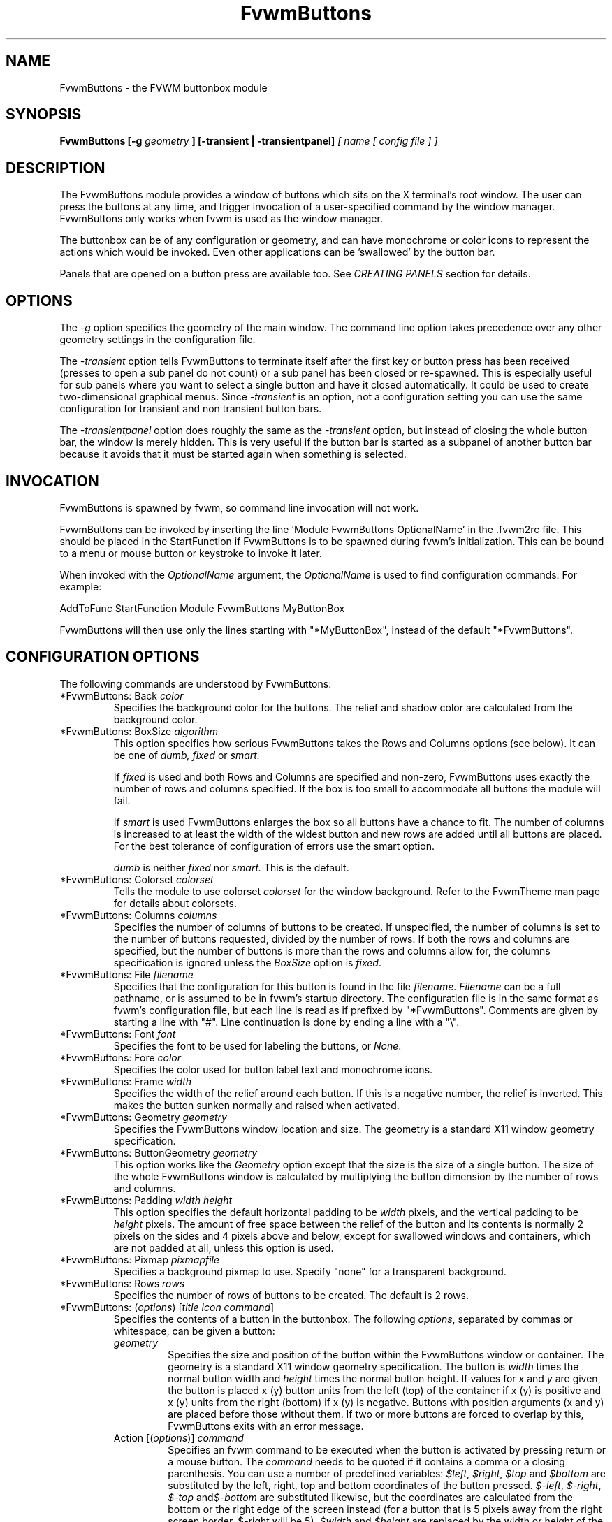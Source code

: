 .\" t # I don't know this stuff, sorry. -Jarl
.\" @(#)FvwmButtons.1	1/28/94
.TH FvwmButtons 1 "3 July 2001"
.UC
.SH NAME
FvwmButtons \- the FVWM buttonbox module
.SH SYNOPSIS

.\" I Tried this with .BI like fvwm2 uses, but it made a mess. dje 2/28/01
.B FvwmButtons [-g
.I geometry
.B ] [-transient | -transientpanel]
.I [ name [ config file ] ]

.SH DESCRIPTION
The FvwmButtons module provides a window of buttons which sits on the X
terminal's root window. The user can press the buttons at any time,
and trigger invocation of a user-specified command by the window
manager. FvwmButtons only works when fvwm is used as the window manager.

The buttonbox can be of any configuration or geometry, and can have
monochrome or color icons to represent the actions which would be
invoked.  Even other applications can be 'swallowed' by the button
bar.

Panels that are opened on a button press are available too.
See
.I "CREATING PANELS"
section for details.

.SH OPTIONS

The
.I -g
option specifies the geometry of the main window.
The command line option takes precedence over any other geometry settings
in the configuration file.

The
.I -transient
option tells FvwmButtons to terminate itself
after the first key or button press has been received (presses to open
a sub panel do not count) or a sub panel has been closed or re-spawned.
This is especially useful for sub panels where you want to select
a single button and have it closed automatically.  It could be used
to create two-dimensional graphical menus.  Since
.I -transient
is an option, not a configuration setting you can use the same
configuration for transient and non transient button bars.

The
.I -transientpanel
option does roughly the same as the
.I -transient
option, but instead of closing the whole button bar, the window is
merely hidden.  This is very useful if the button bar is started as
a subpanel of another button bar because it avoids that it must be
started again when something is selected.

.SH INVOCATION

FvwmButtons is spawned by fvwm, so command line invocation will not work.

FvwmButtons can be invoked by inserting the line 'Module FvwmButtons
OptionalName' in the .fvwm2rc file.
This should be placed in the StartFunction if FvwmButtons
is to be spawned during fvwm's initialization. This can be bound to a
menu or mouse button or keystroke to invoke it later.

When invoked with the \fIOptionalName\fP argument, the \fIOptionalName\fP
is used to find configuration commands.  For example:
.nf
.sp
AddToFunc StartFunction Module FvwmButtons MyButtonBox
.sp
.fi
FvwmButtons will then use only the lines
starting with "*MyButtonBox", instead of the default "*FvwmButtons".

.SH CONFIGURATION OPTIONS
The following commands are understood by FvwmButtons:

.IP "*FvwmButtons: Back \fIcolor\fP"
Specifies the background color for the buttons. The relief and shadow color
are calculated from the background color.

.IP "*FvwmButtons: BoxSize \fIalgorithm\fP"
This option specifies how serious FvwmButtons takes the Rows and Columns
options (see below). It can be one of
.I dumb,
.I fixed
or
.I smart.

If
.I fixed
is used and both Rows and Columns are specified and non-zero,
FvwmButtons uses exactly the number of rows and columns specified.
If the box is too small to accommodate all buttons the module will fail.

If
.I smart
is used FvwmButtons enlarges the box so
all buttons have a chance to fit. The number of columns is increased to at
least the width of the widest button and new rows are added until all buttons
are placed. For the best tolerance of configuration of errors use the
smart option.

.I dumb
is neither
.I fixed
nor
.I smart.
This is the default.

.IP "*FvwmButtons: Colorset \fIcolorset\fP"
Tells the module to use colorset \fIcolorset\fP for the window
background.  Refer to the FvwmTheme man page
for details about colorsets.

.IP "*FvwmButtons: Columns \fIcolumns\fP"
Specifies the number of columns of buttons to be created. If unspecified,
the number of columns is set to the number of buttons requested,
divided by the number of rows. If both the rows and columns are
specified,
but the number of buttons is more than the rows and columns allow
for,  the columns specification is ignored
unless the \fIBoxSize\fP option is \fIfixed\fP.

.IP "*FvwmButtons: File \fIfilename\fP"
Specifies that the configuration for this button is found in the file
\fIfilename\fP. \fIFilename\fP can be a full pathname, or is
assumed to be in fvwm's startup directory. The configuration file is in
the same format as fvwm's configuration file, but each line is read as
if prefixed by "*FvwmButtons". Comments are given by starting a line with
"#". Line continuation is done by ending a line with a "\\".

.IP "*FvwmButtons: Font \fIfont\fP"
Specifies the font to be used for labeling the buttons, or \fINone\fP.

.IP "*FvwmButtons: Fore \fIcolor\fP"
Specifies the color used for button label text and monochrome icons.

.IP "*FvwmButtons: Frame \fIwidth\fP"
Specifies the width of the relief around each button. If this is
a negative number, the relief is inverted.
This makes the button sunken normally and raised when activated.

.IP "*FvwmButtons: Geometry \fIgeometry\fP"
Specifies the FvwmButtons window location and size.  The geometry
is a standard X11 window geometry specification.

.IP "*FvwmButtons: ButtonGeometry \fIgeometry\fP"
This option works like the \fIGeometry\fP option except that
the size is the size of a single button.  The size of
the whole FvwmButtons window is calculated by multiplying the button
dimension by the number of rows and columns.

.IP "*FvwmButtons: Padding \fIwidth height\fP"
This option
specifies the default horizontal padding to be \fIwidth\fP pixels, and the
vertical padding to be \fIheight\fP pixels.
The amount of free space between the relief of the button and its contents
is normally 2 pixels on the sides and 4 pixels above and below, except for
swallowed windows and containers, which are not padded at all, unless
this option is used.

.IP "*FvwmButtons: Pixmap \fIpixmapfile\fP"
Specifies a background pixmap to use.  Specify "none" for a transparent
background.

.IP "*FvwmButtons: Rows \fIrows\fP"
Specifies the number of rows of buttons to be created.
The default is 2 rows.

.IP "*FvwmButtons: (\fIoptions\fP) [\fItitle icon command\fP]"
Specifies the contents of a button in the buttonbox.
The following \fIoptions\fP, separated by commas or whitespace, can be
given a button:
.\" Start relative indent:
.RS
.IP "\fIgeometry\fP"
Specifies the size and position of the button within the FvwmButtons window
or container.
The geometry is a standard X11 window geometry specification.
The button is \fIwidth\fP times the normal button width
and \fIheight\fP times the normal button height. If values for \fIx\fP and
\fIy\fP are given, the button is placed x (y) button units from the left
(top) of the container if x (y) is positive and x (y) units from the right
(bottom) if x (y) is negative.
Buttons with position arguments (x and y) are placed before
those without them. If two or more buttons are forced to overlap by this,
FvwmButtons exits with an error message.

.IP "Action [(\fIoptions\fP)] \fIcommand\fP"
Specifies an fvwm command to be executed when the button is activated
by pressing return or a mouse button. The \fIcommand\fP needs to be
quoted if it contains a comma or a closing parenthesis. You can use a
number of predefined variables: \fI$left\fP, \fI$right\fP, \fI$top\fP
and \fI$bottom\fP are substituted by the left, right, top and bottom
coordinates of the button pressed. \fI$-left\fP, \fI$-right\fP,
\fI$-top\fP and\fI$-bottom\fP are substituted likewise, but the
coordinates are calculated from the bottom or the
right edge of the screen instead (for a button that is 5 pixels away
from the right screen border, $-right will be 5). \fI$width\fP
and \fI$height\fP are replaced by the width or height of the button.
The variables \fI$fg\fP and \fI$bg\fP are replaced with the name
of the foreground or background color set with the \fIBack\fP
or \fIFore\fP option (see below). All this is done regardless of
any quoting characters. To get a literal '$' use the string '$$'.
Example:

.nf
.sp
  *FvwmButtons: (Swallow xload \\
    `Exec exec xload -fg $fg -bg $bg -geometry -3000-3000`)
.sp
.fi

The current options of the \fIAction\fP are:

Mouse \fIn\fP - this action is only executed for mouse button \fIn\fP.
One action can be defined for each mouse button, in addition to the
general action.

.IP "Back \fIcolor\fP"
Specifies the background color to be used drawing this box. A relief color
and a shadow color are calculated from this.

.IP "Center"
The contents of the button is centered on the button. This is the default but
may be changed by \fILeft\fP or \fIRight\fP.

.IP "Colorset \fIcolorset\fP"
The given colorset can be applied to a container, a swallowed application
and a simple button.  To apply it to a button or container, simply put
the option in a line with a button or container description.  Drawing
backgrounds for individual buttons and containers with colorsets requires
a lot of communication with the X server.  So if you are not content
with the drawing speed of dozens of buttons with colorset backgrounds,
do not use colorsets here.  Setting colorsets as the background of
swallowed applications does not have this restriction but depends
entirely on the swallowed application.  It may work as you wish, but
since it involves fiddling with other applications' windows there is
no guarantee for anything.  I have tested three applications:
xosview works nicely with a colorset background, xload works only
with a VGradient or solid background and an analog xclock leaves a
trail painted in the background color after its hands.
Refer to the man page of the FvwmTheme module for details
about colorsets.

.IP "Container [(\fIoptions\fP)]"
Specifies that this button will contain a miniature buttonbox,
equivalent to swallowing another FvwmButtons module. The options are the
same as can be given for a single button, but they affect all
the contained buttons. Options available for this use are \fIBack, Font,
Fore, Frame\fP and \fIPadding\fP. Flags for Title and Swallow options can
be set with \fITitle(flags)\fP and \fISwallow(flags)\fP.
You should also specify either "Columns \fIwidth\fP" or "Rows \fIheight\fP",
or "Rows 2" will be assumed.
For an example, see the \fISample configuration\fP section.

The container button itself (separate from the contents) can take format
options like
\fIFrame\fP and \fIPadding\fP, and commands can be bound to it. This means
you can make a sensitive relief around a container, like
.nf
.sp
  *FvwmButtons: (2x2, Frame 5, Padding 2 2, Action Beep,\\
      Container(Frame 1))
.sp
.fi
Typically you will want to at least give the container a size setting
\fIwidth\fPx\fIheight\fP.

.IP "End"
Specifies that no more buttons are defined for the current container, and
further buttons will be put in the container's parent. This option should
be given on a line by itself, i.e
.nf
.sp
  *FvwmButtons: (End)
.sp
.fi

.IP "Font \fIfontname\fP"
Specifies that the font \fIfontname\fP is to be used for labeling this button.

.IP "Fore \fIcolor\fP"
Specifies the foregound color of the title and monochrome icons in this button.

.IP "Frame \fIwidth\fP"
The relief of the button will be \fIwidth\fP pixels wide. If \fIwidth\fP
is given as a negative number, the
relief is inverted.
This makes the button sunken normally and raised when activated.

.IP "Icon \fIfilename\fP"
The name of an X11 bitmap file or XPM color icon file, containing the
icon to display on the button. FvwmButtons searches through the path
specified in the fvwm ImagePath
configuration item to find the icon file.

.IP "Left"
The contents of the button are aligned to the left. The default is to
center the contents on the button.

.IP "NoSize"
This option specifies that this button will not be considered at all when
making the initial calculations of button sizes. Useful for the odd button
that gets just a couple of pixels too large to keep in line, and therefor
blows up your whole buttonbox. "NoSize" is equivalent to "Size 0 0".

.IP "Padding \fIwidth height\fP"
The amount of free space between the relief of the button and its contents
is normally 2 pixels to the sides and 4 pixels above and below, except
for swallowed windows and containers, which are by default not padded at all.
This option sets the horizontal padding to \fIwidth\fP and the vertical
padding to \fIheight\fP.

.IP "Panel [ (\fIoptions\fP) ] \fIhangon\fP \fIcommand\fP"
Panels can be swallowed exactly like windows are swallowed by
buttons with the \fISwallow\fP command below, but they are not displayed
within the button.  Instead they are hidden until the user presses
the panel's button.  Then the panel (the window of the swallowed
application) opens with a sliding animation.  The \fIoptions\fP can
be any of the \fIflags\fP described for the Swallow command.  In addition
a direction 'left', 'right', 'up' or 'down' can be used to specify the
sliding direction.
.\" dje: Looks like there should be another indent here...
The \fIsteps animation-steps\fP option defines the number of
animation steps.

The \fIdelay ms\fP option sets the delay between the steps
of the animation in milliseconds.  Use zero for no delay.
The maximum delay is 10 seconds (10000).
It doesn't make any sense to use the delay option unless
you also use the smooth option.

The \fIsmooth\fP option causes the panel  to  redraw  between
the steps of the animation.  The sliding animation
may be smoother this way, it depends on the application,
and display speed.  The application may appear to grow
instead of sliding out.  The animation may be slower.

The
.I Hints
option causes FvwmButtons to use the applications size hints
to calculate the size of the animation steps.
.I Hints
is the default.
If the number of steps is not what you want, try using
.I NoHints.

The
.I noborder
option tells FvwmButtons to ignore the borders
of the window when calculating positions for the animation (equivalent
to set noplr and noptb in the position option).

With the \fIindicator\fP option set, FvwmButtons will draw a small
triangle in the button that will open a panel.  The triangle points
in the direction where the panel will pop up.  The \fIindicator\fP
keyword may be followed by a positive integer that specifies the
maximum width and height of the indicator.  Without this size
FvwmButtons will make the indicator fit the button.
You will probably want to use the \fIPadding\fP option to leave a
few pixels between the indicator and the frame of the button.

The \fIposition\fP option allows to place the panel. The syntax is:
.nf
.sp
position [\fIcontext-window\fP] [\fIpos\fP] [\fIx\fP \fIy\fP] [\fIborder-opts\fP]
.sp
.fi
.\" dje, even another indent to describe these suboptions.  4 indents is
.\" probably not a good idea.  Each is 1/2 inch by default...
The argument \fIcontext-window\fP can be one of: Button, Module or Root.
The  \fIcontext-window\fP is the window from which panel percentage
offsets are calculated.
Button specifies the panel's button, Module specifies FvwmButtons itself,
and Root specifies a virtual screen.
The context-window together with the sliding direction define a line segment
which is one of the borders of the context-window: the top/bottom/left/right
border for sliding up/down/left/right.

The \fIpos\fP argument can be one of: center, left or right (for sliding up
or a down) or top or bottom (for sliding left or right).
It defines the vertical (sliding up and down) or the horizontal
(sliding left and right)
position of the Panel on the line segment. For example,
for a sliding up if you use a left pos, then the left borders of the
panel and of the context-window will be aligned.

The offset values \fIx\fP and \fIy\fP specify how far the panel is
moved from it's default position. By default, the numeric value given
is interpreted as a percentage of the context window's width (height).
A trailing "p" changes the interpretation to mean "pixels".
All offset calculations are relative to the buttons location,
even when using a root context.

The \fIborder-opts\fP are: mlr, mtb, noplr and noptb.
They define which border widths are taken in account. By default,
the borders of FvwmButtons are not taken in account. mlr reverses
this default for the left and the right border and mtb reverses this default
for the top and the bottom border. Conversely, by default the borders of
the Panel are taken in account. noplr reverses this default for the left and
the right border and noptb reverses this default for the top and the bottom
border.

The defaults are sliding up with a delay of five milliseconds and
twelve animation steps. To post the panel without any animation,
set the number of steps to zero. The default position
is 'Button center'.

Please refer to the \fICREATING PANELS\fP section for further
information on panels.

Example:
.nf
.sp
  # To include the panel in a button
  *FvwmButtons: (Panel(down, delay 0, steps 16) \\
    SubPanel "Module FvwmButtons SubPanel")

  # To define the panel as an instance of
  # FvwmButtons with a different name:
  *SubPanel: (Icon my_lock.xpm, Action Exec xlock)
  *SubPanel: (Icon my_move.xpm, Action Move)
  ...
.sp
.fi

.IP "Right"
The contents of the button are aligned to the Right. The default is to
center the contents on the button.

.IP "Size \fIwidth height\fP"
Specifies that the contents of this button require \fIwidth\fP by
\fIheight\fP pixels, regardless of what size FvwmButtons calculates from
the icon and the title. A button bar with only swallowed windows will
not get very large without this option specified, as FvwmButtons does not
consider sizes for swallowing buttons. Note that this option gives the
minimum space assured; other buttons might require the buttonbox to use
larger sizes.

.IP "Swallow [(\fIflags\fP)] \fIhangon\fP \fIcommand\fP"
Causes FvwmButtons to execute \fIcommand\fP, and when a window matching the
name \fIhangon\fP appears, it is captured and swallowed into this button.
Swallow replaces the variables \fI$fg\fP and \fI$bg\fP as described
above for the \fIAction\fP option (but if you use the UseOld and NoClose
options the application will not be restarted when FvwmButtons is restarted
and thus will not get the new colors - if you changed them).
An example:
.nf
.sp
  *FvwmButtons: (Swallow XClock 'Exec xclock -geometry -3000-3000 &')
.sp
.fi
takes the first window whose name, class, or resource is "XClock" and
displays it in the button.
If no matching window is found, the "Exec" command
creates one.  The argument "-geometry -3000-3000" is used so
that the window is first drawn out of sight before its swallowed into
FvwmButtons.

Modules can be swallowed by specifying
the module instead of 'Exec whatever', like:
.nf
.sp
  *FvwmButtons(Swallow "FvwmPager" "FvwmPager 0 0")
.sp
.fi
The flags that can be given to swallow are:

NoClose / Close -
Specifies whether the swallowed program in this button will be un-swallowed
or closed when FvwmButtons exits cleanly. "NoClose" can be combined with
"UseOld" to have windows survive a restart of the window manager. The default
setting is "Close".

NoHints / Hints -
Specifies whether hints from the swallowed program in this
button will be ignored or not, useful in forcing a window to resize itself
to fit its button. The default value is "Hints".

NoKill / Kill -
Specifies whether the swallowed program will be closed by killing it or by
sending a message to it. This can be useful in ending programs that
doesn't accept window manager protocol. The default value is "NoKill".
This has no effect if "NoClose" is specified.

NoRespawn / Respawn -
Specifies whether the swallowed program is to be re-spawned (re-started)
if it dies.
If "Respawn" is specified, the program is re-spawned using the original
\fIcommand\fP. Use this option with care, the program might have a
legitimate reason to die.

NoOld / UseOld -
Specifies whether the button will try to swallow an existing window matching
the \fIhangon\fP name before spawning one itself with \fIcommand\fP.
The default value is "NoOld".
"UseOld" can be combined with "NoKill" to have windows survive a restart of
the window manager. If you want FvwmButtons to swallow an old window, and not
spawn one itself if failing, let the \fIcommand\fP be "Nop":
.nf
.sp
  *FvwmButtons: (Swallow (UseOld) "Console" Nop)
.sp
.fi
If you want to be able to start it yourself, combine it with an action:
.nf
.sp
  *FvwmButtons: (Swallow (UseOld) "Console" Nop, \\
               Action `Exec "Console" console &`)
.sp
.fi
NoTitle / UseTitle -
Specifies whether the title of the button will be taken from the swallowed
window's title or not. If "UseTitle" is given, the title on the button
changes dynamically to reflect the window name. The default is "NoTitle".

.IP "Title [(\fIoptions\fP)] \fIname\fP"
Specifies the title to be written on the button.
Whitespace can be included in the title by quoting it.
If a title at any time is too long for
its buttons, characters are chopped of one at a time until it fits.
If \fIjustify\fP is "Right", the head is removed, otherwise its tail is
removed.
These \fIoptions\fP can be given to Title:

Center - The title is centered horizontally. This is the default.

Left - The title is justified to the left side.

Right - The title is justified to the right side.

Side - Causes the title to appear on the right hand side of
any icon or swallowed window, instead of below which is the default.
If you use small icons, and combine this with the "Left" or "Right" option,
you can get a look similar to fvwm's menus.

.IP "Legacy fields [\fItitle icon command\fP]"
These fields are kept for compatibility with previous versions of
FvwmButtons, and their use is discouraged.
The \fItitle\fP field is similar to the option
Title \fIname\fP. If the title field is "-", no title is displayed.
The \fIicon\fP field is similar to the option
Icon \fIfilename\fP. If the icon field is "-" no icon is displayed.
The \fIcommand\fP field is similar to the option
Action \fIcommand\fP or alternatively Swallow "\fIhangon\fP" \fIcommand\fP.
.IP "The \fIcommand\fP"
Any fvwm command is recognized by FvwmButtons.
See fvwm2(1) for more infomation.

The Exec command has a small extension when used in Actions,
its syntax is:
.nf
.sp
  Exec ["hangon"] command
.sp
.fi
Example:
.nf
.sp
  *FvwmButtons(Action Exec "xload" xload)
.sp
.fi
The hangon string must be enclosed in double quotes.
When FvwmButtons finds such an Exec command, the button remains
pushed in until a window whose name or class matches the
quoted portion of the command is encountered. This is intended to
provide visual feedback to the user that the action he has requested
will be performed. If the quoted portion
contains no characters, then the button will pop out immediately.
Note that users can continue pressing the button, and re-executing the
command, even when it looks "pressed in."

.IP "Quoting"
Any string which contains whitespace must be quoted. Contrary to
earlier versions commands no longer need to be quoted. In this
case any quoting character will be passed on to the application
untouched. Only commas ',' and closing parentheses ')' have to
be quoted inside a command.
Quoting can be done with any of the three quotation characters;
single quote:

  'This is a "quote"',

double quote:

  "It's another `quote'",

and back quote:

  `This is a strange quote`.

The back quoting is unusual but used on purpose,
if you use a preprocessor like FvwmCpp and want it to get into your
commands, like this:
.nf
.sp
  #define BG gray60
  *FvwmButtons: (Swallow "xload" `Exec xload -bg BG &`)
.sp
.fi
Any single character can be quoted with a preceding
backslash '\'.
.RE
.\" End relative indent
.SH CREATING PANELS

Former versions of FvwmButtons (fvwm 2.0.46 to 2.3.6)
had a different way of handling panels.
You can not use
your old panel configuration with the new panel feature.  Read
"CONVERTING OLD PANEL CONFIGURATIONS" for more
information.

.SS HOW TO CREATE NEW PANELS

Any program that can be launched from within fvwm and that has
a window can be used as a panel.  A terminal window could
be your panel, or some application like xload or xosview or
another fvwm module, including FvwmButtons itself.  All you need
to know is how to start your application from fvwm.

The button that invokes the panel is as easily configured as any
other button.  Essentially you need nothing more than the \fIPanel\fP
option:

.nf
.sp
*FvwmButtons: (Panel my_first_panel \\
  "Module FvwmButtons -g -30000-30000 my_first_panel")
*FvwmButtons: (Panel my_second_panel \\
  "Exec exec xterm -g -30000-30000 -n my_second_panel")
.sp
.fi

This works like the \fISwallow\fP option.  The
difference is that the application is not put into the button
when it starts up but instead hidden from view.  When you
press the button for the panel the window slides into view.
The '-g -30000-30000' option tells the application that it
should be created somewhere very far to the top and left of
your visible screen.  Otherwise you would see it flashing for
a moment when FvwmButtons starts up.  Some applications do not
work well with this kind of syntax so you may have to live with
the short flashing of the window.  If you want to make a panel
from another instance of FvwmButtons you can do so, but you must
give it a different name ('my_first_panel' in above example).
If you run FvwmButtons under the same name, new panels will be
created recursively until your system runs out of resources and
FvwmButtons crashes! To configure a second button bar with a
different name, simply put '*new_name' in place of '*FvwmButtons'
in your configuration file.  If you are not
familiar with the \fISwallow\fP option or if you want to learn
more about how 'swallowing' panels works, refer to the
description of the \fISwallow\fP option.

Now that your panel basically works you will want to tune it
a bit.  You may not want a window title on the panel.  To disable
the title use the fvwm \fIStyle\fP command.  If your button bar
is 'sticky' you may want to make the panel sticky too.  And
probably the panel window should have no icon in case it is
iconified.

.nf
.sp
Style name_of_panel_window NoTitle, Sitcky, NoIcon
.sp
.fi

You may want your panel to stay open only until you select
something in it.  You can give FvwmButtons the
\fI-transientpanel\fP option after the -g option in the command.
FvwmPager has a similar option '-transient'.

Last, but not least, you can now put an icon, a title or a small
arrow in the button so that you can see what it is for.
A title or icon can be specified as usual.  To activate the arrow,
just add '(indicator)' after the 'Panel' keyword in the example
above and the \fIPadding\fP option to leave a few pixels between
the arrow and the border of the button.  An optional direction
in which the panel is opened can be given too:

.nf
.sp
*FvwmButtons: (Padding 2, Panel(down, indicator) my_first_panel \\
  "Module FvwmButtons -g -30000-30000 -transientpanel my_first_panel")
.sp
.fi

There are several more options to configure how your panel works,
for example the speed and smoothness of the sliding animation. Please
refer to the description of the \fIPanel\fP option for further details.

.SS CONVERTING OLD PANEL CONFIGURATIONS

With the old panel feature you first had one or more lines
defining panels in your main FvwmButtons configuration:

.nf
.sp
...
*FvwmButtons(Title WinOps,Panel WinOps)
*FvwmButtons(Title Tools ,Panel Tools)
...
.sp
.fi

After the last configuration line for the main panel the
configuration of the first panel followed, introduced with
a line beginning with *FvwmButtonsPanel:

.nf
.sp
*FvwmButtonsPanel WinOps
*FvwmButtonsBack bisque2
...

*FvwmButtonsPanel Tools
*FvwmButtonsBack bisque2
...
.sp
.fi

And perhaps you had style commands for you panels:

.nf
.sp
Style FvwmButtonsPanel Title, NoHandles, BorderWidth 0
Style FvwmButtonsPanel NoButton 2, NoButton 4, Sticky
.sp
.fi

The new configuration looks much the same, but now the
configuration of the main panel is independent of the
configuration of the sub panels.  The lines invoking the panels
use the same syntax as the Swallow option, so you simply
add the name of the window to use as a panel and the command to
execute instead of the panel name.  Note that you give the new
instance of FvwmButtons a different name.

.nf
.sp
*FvwmButtons: (Title WinOps, Panel WinOps \\
  "Module FvwmButtons WinOps")
*FvwmButtons: (Title Tools , Panel Tools \\
  "Module FvwmButtons Tools")
.sp
.fi

If you used something like 'Panel-d' you now have to use 'Panel(down)'
instead.  To make the new panel vanish as soon as a button was selected
start FvwmButtons with the '-transientpanel' option:

.nf
.sp
*FvwmButtons: (Title Tools , Panel(down) Tools \\
  "Module FvwmButtons -transientpanel Tools")
.sp
.fi

The rest of the configuration is very easy to change.  Delete
the lines '*FvwmButtonsPanel <name>' and add <name> to all of
the following configuration lines for the panel instead. Use
the same name in your Style commands:

.nf
.sp
*WinOps: Back bisque2
...
*Tools: Back bisque2
...
Style "WinOps" Title, NoHandles, BorderWidth 0
Style "WinOps" NoButton 2, NoButton 4, Sticky
Style "Tools" Title, NoHandles, BorderWidth 0
Style "Tools" NoButton 2, NoButton 4, Sticky
.sp
.fi

That's it.  The new panels are much more flexible.  Please
refer to other parts of this documentation for details.

.SS WHY WAS THE PANEL FEATURE REWRITTEN?

There are several reasons.  The most important one is that the
program code implementing the panels was very disruptive and
caused a lot of problems.  At the same time it made writing new
features for FvwmButtons difficult at best.  The second reason is
that most users were simply unable to make it work - it was way
too complicated.  Even I (the author of the new code) had to spend
several hours before I got it working the first time.  The third
reason is that the new panels are more versatile.  Any application
can be a panel in FvwmButtons, not just other instances of FvwmButtons
itself.  So I sincerely hope that nobody is angry about the change.
Yes - you have to change your configuration, but the new feature is
much easier to configure, especially if you already know how the
Swallow option works.

.SH ARRANGEMENT ALGORITHM

FvwmButtons tries to arrange its buttons as best it can, by using
recursively, on each container including the buttonbox itself,
the following algorithm.
.IP "Getting the size right"
First it calculates the number of button unit areas it will need, by adding
the width times the height in buttons of each button. Containers are
for the moment considered a normal button.
Then it considers the given \fIrows\fP and \fIcolumns\fP arguments.
If the number of rows is given, it will calculate how many columns are needed,
and stick to that, unless \fIcolumns\fP is larger, in which case you will
get some empty space at the bottom of the buttonbox.
If the number of columns is given, it calculates how many rows it needs
to fit all the buttons.
If neither is given, it assumes you want two rows, and finds the number of
columns from that.
If the BoxSize option is set to \fIsmart\fP at least the height/width of
the tallest/widest button is used while the \fIfixed\fP value prevents the
box from getting resized if both \fIrows\fP and \fIcolumns\fP have been set
to non-zero.
.IP "Shuffling buttons"
Now it has a large enough area to place the buttons in, all that is left is
to place them right. There are two kinds of buttons: fixed and floating
buttons. A fixed button is forced to a specific slot in the button box by
a x/y geometry argument. All other buttons are considered floating. Fixed
buttons are placed first. Should a fixed button overlap another one or shall
be place outside the buttons window, FvwmButtons exits with an error message.
After that the floating buttons are placed.
The algorithm tries to place the buttons in a left to right, top to bottom
western fashion. If a button fits at the suggested position it is placed
there, if not the current slot stays empty and the slot to the right will
be considered. After the button has been placed, the next button is tried
to be placed in the next slot and so on until all buttons are placed.
Additional rows are added below the bottom line of buttons until all buttons
are placed if necessary if the BoxSize option \fIsmart\fP is used.
.IP "Containers"
Containers are arranged by the same algorithm, in fact they are shuffled
recursively as the algorithm finds them.
.IP "Clarifying example"
An example might be useful here: Suppose you have 6 buttons, all unit sized
except number two, which is 2x2. This makes for 5 times 1 plus 1 times 4
equals 9 unit buttons total area. Assume you have requested 3 columns.
.nf
.sp
1) +---+---+---+   2) +---+---+---+   3) +---+---+---+
   | 1 |       |      | 1 |       |      | 1 |       |
   +---+       +      +---+   2   +      +---+   2   +
   |           |      |   |       |      | 3 |       |
   +           +      +   +---+---+      +---+---+---+
   |           |      |           |      |   |   |   |
   +-----------+      +---+-------+      +---+---+---+

4) +---+---+---+   5) +---+-------+   6) +---+-------+
   | 1 |       |      | 1 |       |      | 1 |       |
   +---+   2   +      +---+   2   |      +---+   2   |
   | 3 |       |      | 3 |       |      | 3 |       |
   +---+---+---+      +---+---+---+      +---+-------+
   | 4 |       |      | 4 | 5 |   |      | 4 | 5 | 6 |
   +---+---+---+      +---+---+---+      +---+---+---+
.sp
.fi
.IP "What size will the buttons be?"
When FvwmButtons has read the icons and fonts that are required by its
configuration, it can find out which size is needed for every non-swallowing
button. The unit button size of a container is set to be large enough to
hold the largest button in it without squeezing it. Swallowed windows
are simply expected to be comfortable with the button size they get
from this scheme. If a particular configuration requires more space
for a swallowed window, it can be set in that button's configuration line
using the option "Size \fIwidth height\fP". This will tell FvwmButtons
to give this button at least \fIwidth\fP by \fIheight\fP pixels inside
the relief and padding.

.SH SAMPLE CONFIGURATION
The following are excepts from a .fvwm2rc file which describe FvwmButtons
initialization commands:

.nf
.sp
##########################################################
# Load any modules which should be started during fvwm
# initialization

# Make sure FvwmButtons is always there.
AddToFunc StartFunction  "I" Module FvwmButtons

# Make it titlebar-less, sticky, and give it an icon
Style "FvwmButtons"	Icon toolbox.xpm, NoTitle, Sticky

# Make the menu/panel look like CDE
Style "WinOps" Title, NoHandles, BorderWidth 0
Style "WinOps" NoButton 2, NoButton 4, Sticky
Style "Tools" Title, NoHandles, BorderWidth 0
Style "Tools" NoButton 2, NoButton 4, Sticky

##########################################################
DestroyModuleConfig FvwmButtons: *
*FvwmButtons: Fore Black
*FvwmButtons: Back rgb:90/80/90
*FvwmButtons: Geometry -135-5
*FvwmButtons: Rows 1
*FvwmButtons: BoxSize smart
*FvwmButtons: Font -*-helvetica-medium-r-*-*-12-*
*FvwmButtons: Padding 2 2

*FvwmButtons: (Title WinOps, Panel WinOps \\
  "Module FvwmButtons -transientpanel WinOps")
*FvwmButtons: (Title Tools, Panel Tools   \\
  "Module FvwmButtons -transientpanel Tools")

*FvwmButtons: (Title Resize, Icon resize.xpm,  Action Resize)
*FvwmButtons: (Title Move,   Icon arrows2.xpm, Action Move  )
*FvwmButtons: (Title Lower,  Icon Down,        Action Lower )
*FvwmButtons: (Title Raise,  Icon Up,          Action Raise )
*FvwmButtons: (Title Kill,   Icon bomb.xpm,    Action Destroy)

*FvwmButtons: (1x1,Container(Rows 3,Frame 1))
*FvwmButtons: (Title Dopey ,Action                          \\
    `Exec "big_win" xterm -T big_win -geometry 80x50 &`)
*FvwmButtons: (Title Snoopy, Font fixed, Action             \\
    `Exec "small_win" xterm -T small_win &`)
*FvwmButtons: (Title Smokin')
*FvwmButtons: (End)

*FvwmButtons: (Title Xcalc, Icon rcalc.xpm,                 \\
             Action `Exec "Calculator" xcalc &`)
*FvwmButtons: (Title XMag, Icon magnifying_glass2.xpm,      \\
             Action `Exec "xmag" xmag &`)
*FvwmButtons: (Title Mail, Icon mail2.xpm,                  \\
             Action `Exec "xmh" xmh &`)
*FvwmButtons: (4x1, Swallow "FvwmPager" `FvwmPager 0 3`     \\
             Frame 3)

*FvwmButtons: (Swallow(UseOld,NoKill) "xload15" `Exec xload \\
     -title xload15 -nolabel -bg rgb:90/80/90 -update 15    \\
     -geometry -3000-3000 &`)
.sp
.fi

The last lines are a little tricky - one spawns an FvwmPager module, and
captures it to display in a quadruple width button.
is used, the Pager will be as big as possible within the button's relief.

The final line is even more magic. Note the combination of \fIUseOld\fP
and \fINoKill\fP, which will try to swallow an existing window with the
name "xload15" when starting up (if failing: starting one with the
specified command), which is un-swallowed when ending FvwmButtons.
The swallowed application is started with "-geometry -3000-3000"
so that it will not be visible until its swallowed.

The other panels are specified after the root panel:

.nf
.sp
########## PANEL WinOps
*WinOps: Back bisque2
*WinOps: Geometry -3-3
*WinOps: Columns 1

*WinOps: (Title Resize, Icon resize.xpm,  Action Resize)
*WinOps: (Title Move,   Icon arrows2.xpm, Action Move  )
*WinOps: (Title Lower,  Icon Down,        Action Lower )
*WinOps: (Title Raise,  Icon Up,          Action Raise )

########## PANEL Tools
*Tools: Back bisque2
*Tools: Geometry -1-1
*Tools: Columns 1

*Tools: (Title Kill,    Icon bomb.xpm,    Action Destroy)
.sp
.fi

The color specification \fIrgb:90/80/90\fP is actually the most
correct way of specifying independent colors in X, and should be
used instead of the older \fI#908090\fP. If the latter specification
is used in your configuration file, you should be sure to escape
the hash in any of the \fIcommand\fPs which will be executed, or
fvwm will consider the rest of the line a comment.

Note that with the x/y geometry specs you can easily build button
windows with gaps. Here is another example. You can not accomplish
this without geometry specs for the buttons:
.nf
.sp
##########################################################

# Make it titlebar-less, sticky, and give it an icon
Style "FvwmButtons"	Icon toolbox.xpm, NoTitle, Sticky

*FvwmButtons: Font        5x7
*FvwmButtons: Back rgb:90/80/90
*FvwmButtons: Fore        black
*FvwmButtons: Frame       1
# 9x11 pixels per button, 4x4 pixels for the frame
*FvwmButtons: Geometry    580x59+0-0
*FvwmButtons: Rows        5
*FvwmButtons: Columns     64
*FvwmButtons: BoxSize     fixed
*FvwmButtons: Padding     1 1

# Pop up a module menu directly above the button.
*FvwmButtons: (9x1+3+0, Padding 0, Title "Modules",   \\
  Action `Menu Modulepopup rectangle $wx$h+$l+$t o+50 -100m`)

# first row of buttons from left to right:
*FvwmButtons: (3x2+0+1, Icon my_lock.xpm, Action `Exec xlock`)
*FvwmButtons: (3x2+3+1, Icon my_recapture.xpm, Action Recapture)
*FvwmButtons: (3x2+6+1, Icon my_resize.xpm, Action Resize)
*FvwmButtons: (3x2+9+1, Icon my_move.xpm, Action Move)
*FvwmButtons: (3x2+12+1, Icon my_fvwmconsole.xpm,     \\
  Action 'Module FvwmConsole')

# second row of buttons from left to right:
*FvwmButtons: (3x2+0+3, Icon my_exit.xpm, Action QuitSave)
*FvwmButtons: (3x2+3+3, Icon my_restart.xpm, Action Restart)
*FvwmButtons: (3x2+6+3, Icon my_kill.xpm, Action Destroy)
*FvwmButtons: (3x2+9+3, Icon my_shell.xpm, Action 'Exec rxvt')

# big items
*FvwmButtons: (10x5, Swallow (NoKill, NoCLose)        \\
  "FvwmPager" 'FvwmPager * * -geometry 40x40-1024-1024')
*FvwmButtons: (6x5, Swallow "FvwmXclock" `Exec xclock \\
  -name FvwmXclock -geometry 40x40+0-3000 -padding 1  \\
  -analog -chime -bg rgb:90/80/90`)
*FvwmButtons: (13x5, Swallow (NoClose)                \\
"FvwmIconMan" 'Module FvwmIconMan')
*FvwmButtons: (20x5, Padding 0, Swallow "xosview"     \\
  `Exec /usr/X11R6/bin/xosview -cpu -int -page -net   \\
  -geometry 100x50+0-3000 -font 5x7`)
.sp
.fi

.SH BUGS

The action part of the Swallow option must be quoted if it contains
any whitespace character.

.SH COPYRIGHTS
The FvwmButtons program, and the concept for interfacing this module to
the Window Manager, are all original work by Robert Nation.

Copyright 1993, Robert Nation. No guarantees or warranties or anything
are provided or implied in any way whatsoever. Use this program at your
own risk. Permission to use this program for any purpose is given,
as long as the copyright is kept intact.

Further modifications and patching by Jarl Totland, copyright 1996.
The statement above still applies.

.SH AUTHOR
Robert Nation.  Somewhat enhanced by Jarl Totland, Jui-Hsuan Joshua Feng.
